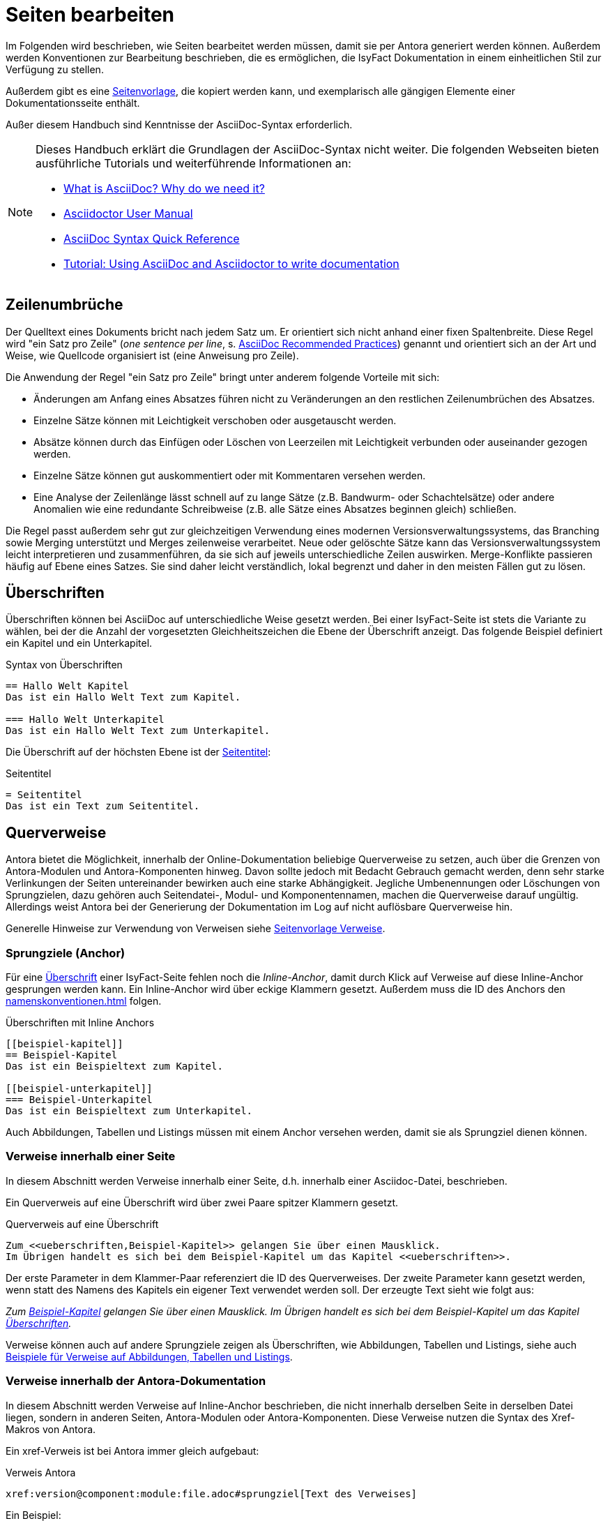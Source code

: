 = Seiten bearbeiten

Im Folgenden wird beschrieben, wie Seiten bearbeitet werden müssen, damit sie per Antora generiert werden können.
Außerdem werden Konventionen zur Bearbeitung beschrieben, die es ermöglichen, die IsyFact Dokumentation in einem einheitlichen Stil zur Verfügung zu stellen.

Außerdem gibt es eine xref:seitenvorlage.adoc[Seitenvorlage], die kopiert werden kann, und exemplarisch alle gängigen Elemente einer Dokumentationsseite enthält.

Außer diesem Handbuch sind Kenntnisse der AsciiDoc-Syntax erforderlich.

[NOTE]
====
Dieses Handbuch erklärt die Grundlagen der AsciiDoc-Syntax nicht weiter.
Die folgenden Webseiten bieten ausführliche Tutorials und weiterführende Informationen an:

* https://asciidoctor.org/docs/what-is-asciidoc/[What is AsciiDoc? Why do we need it?] +
* https://docs.asciidoctor.org/[Asciidoctor User Manual] +
* https://docs.asciidoctor.org/asciidoc/latest/syntax-quick-reference/[AsciiDoc Syntax Quick Reference] +
* https://www.vogella.com/tutorials/AsciiDoc/article.html[Tutorial: Using AsciiDoc and Asciidoctor to write documentation]
====


[[ein-satz-pro-zeile]]
== Zeilenumbrüche

Der Quelltext eines Dokuments bricht nach jedem Satz um.
Er orientiert sich nicht anhand einer fixen Spaltenbreite.
Diese Regel wird "ein Satz pro Zeile" (_one sentence per line_, s. https://asciidoctor.org/docs/asciidoc-recommended-practices/[AsciiDoc Recommended Practices]) genannt und orientiert sich an der Art und Weise, wie Quellcode organisiert ist (eine Anweisung pro Zeile).

Die Anwendung der Regel "ein Satz pro Zeile" bringt unter anderem folgende Vorteile mit sich:

* Änderungen am Anfang eines Absatzes führen nicht zu Veränderungen an den restlichen Zeilenumbrüchen des Absatzes.
* Einzelne Sätze können mit Leichtigkeit verschoben oder ausgetauscht werden.
* Absätze können durch das Einfügen oder Löschen von Leerzeilen mit Leichtigkeit verbunden oder auseinander gezogen werden.
* Einzelne Sätze können gut auskommentiert oder mit Kommentaren versehen werden.
* Eine Analyse der Zeilenlänge lässt schnell auf zu lange Sätze (z.B. Bandwurm- oder Schachtelsätze) oder andere Anomalien wie eine redundante Schreibweise (z.B. alle Sätze eines Absatzes beginnen gleich) schließen.

Die Regel passt außerdem sehr gut zur gleichzeitigen Verwendung eines modernen Versionsverwaltungssystems, das Branching sowie Merging unterstützt und Merges zeilenweise verarbeitet.
Neue oder gelöschte Sätze kann das Versionsverwaltungssystem leicht interpretieren und zusammenführen, da sie sich auf jeweils unterschiedliche Zeilen auswirken.
Merge-Konflikte passieren häufig auf Ebene eines Satzes.
Sie sind daher leicht verständlich, lokal begrenzt und daher in den meisten Fällen gut zu lösen.


[[ueberschriften]]
== Überschriften

Überschriften können bei AsciiDoc auf unterschiedliche Weise gesetzt werden.
Bei einer IsyFact-Seite ist stets die Variante zu wählen, bei der die Anzahl der vorgesetzten Gleichheitszeichen die Ebene der Überschrift anzeigt.
Das folgende Beispiel definiert ein Kapitel und ein Unterkapitel.

[[listing-ueberschriften]]
.Syntax von Überschriften
[source,asciidoc]
----
== Hallo Welt Kapitel
Das ist ein Hallo Welt Text zum Kapitel.

=== Hallo Welt Unterkapitel
Das ist ein Hallo Welt Text zum Unterkapitel.
----

Die Überschrift auf der höchsten Ebene ist der xref:seitenvorlage.adoc#struktur-seitentitel[Seitentitel]:

[[listing-seitentitel]]
.Seitentitel
[source,asciidoc]
----
= Seitentitel
Das ist ein Text zum Seitentitel.
----


[[querverweise]]
== Querverweise

Antora bietet die Möglichkeit, innerhalb der Online-Dokumentation beliebige Querverweise zu setzen, auch über die Grenzen von Antora-Modulen und Antora-Komponenten hinweg.
Davon sollte jedoch mit Bedacht Gebrauch gemacht werden, denn sehr starke Verlinkungen der Seiten untereinander bewirken auch eine starke Abhängigkeit.
Jegliche Umbenennungen oder Löschungen von Sprungzielen, dazu gehören auch Seitendatei-, Modul- und Komponentennamen, machen die Querverweise darauf ungültig.
Allerdings weist Antora bei der Generierung der Dokumentation im Log auf nicht auflösbare Querverweise hin.

Generelle Hinweise zur Verwendung von Verweisen siehe xref:seitenvorlage.adoc#struktur-verweise[Seitenvorlage Verweise].

[[anchors]]
=== Sprungziele (Anchor)

Für eine <<ueberschriften,Überschrift>> einer IsyFact-Seite fehlen noch die _Inline-Anchor_, damit durch Klick auf Verweise auf diese Inline-Anchor gesprungen werden kann.
Ein Inline-Anchor wird über eckige Klammern gesetzt.
Außerdem muss die ID des Anchors den xref:namenskonventionen.adoc[] folgen.

[[listing-ueberschriften-final]]
.Überschriften mit Inline Anchors
[source,asciidoc]
----
[[beispiel-kapitel]]
== Beispiel-Kapitel
Das ist ein Beispieltext zum Kapitel.

[[beispiel-unterkapitel]]
=== Beispiel-Unterkapitel
Das ist ein Beispieltext zum Unterkapitel.
----

Auch Abbildungen, Tabellen und Listings müssen mit einem Anchor versehen werden, damit sie als Sprungziel dienen können.

[[verweise-lokal]]
=== Verweise innerhalb einer Seite

In diesem Abschnitt werden Verweise innerhalb einer Seite, d.h. innerhalb einer Asciidoc-Datei, beschrieben.

Ein Querverweis auf eine Überschrift wird über zwei Paare spitzer Klammern gesetzt.

[[listing-querverweis]]
.Querverweis auf eine Überschrift
[source,asciidoc]
----
Zum <<ueberschriften,Beispiel-Kapitel>> gelangen Sie über einen Mausklick.
Im Übrigen handelt es sich bei dem Beispiel-Kapitel um das Kapitel <<ueberschriften>>.
----

Der erste Parameter in dem Klammer-Paar referenziert die ID des Querverweises.
Der zweite Parameter kann gesetzt werden, wenn statt des Namens des Kapitels ein eigener Text verwendet werden soll.
Der erzeugte Text sieht wie folgt aus:

_Zum <<ueberschriften,Beispiel-Kapitel>> gelangen Sie über einen Mausklick._
_Im Übrigen handelt es sich bei dem Beispiel-Kapitel um das Kapitel <<ueberschriften>>._

Verweise können auch auf andere Sprungziele zeigen als Überschriften, wie Abbildungen, Tabellen und Listings, siehe auch xref:seitenvorlage.adoc#formatierung-verweise[Beispiele für Verweise auf Abbildungen, Tabellen und Listings].


[[verweise-gesamtdoku]]
=== Verweise innerhalb der Antora-Dokumentation

In diesem Abschnitt werden Verweise auf Inline-Anchor beschrieben, die nicht innerhalb derselben Seite in derselben Datei liegen, sondern in anderen Seiten, Antora-Modulen oder Antora-Komponenten.
Diese Verweise nutzen die Syntax des Xref-Makros von Antora.

Ein xref-Verweis ist bei Antora immer gleich aufgebaut:

[[listing-xref]]
.Verweis Antora
[source,asciidoc]
----
xref:version@component:module:file.adoc#sprungziel[Text des Verweises]
----

Ein Beispiel: +
[[listing-glossar-verweis]]
.Verweis auf einen Glossareintrag
[source,asciidoc]
----
xref:glossary::terms-definitions.adoc#glossar-isyfact[IsyFact]
----

Für eine Erläuterung der einzelnen Abschnitte eines xref-Verweises wird auf die Antora-Dokumentation verwiesen:
https://docs.antora.org/antora/latest/page/xref/#structure[Beschreibung der Struktur des Xref-Makros].
Hier werden dagegen die Konventionen für die Dokumentation der IsyFact beschrieben.

[WARNING]
====
Im xref-Verweis kann eine Version angegeben werden.
Dies darf jedoch in der IsyFact-Dokumentation nicht verwendet werden.
Stattdessen wird keine Version angegeben, wodurch immer die aktuellste Version des Sprungziels in der Antora-Dokumentation referenziert wird.
Explizit angegebene Versionen müssten bei Aktualisierungen angepasst werden, was in einer größeren Dokumentation wie derjenigen der IsyFact nicht mehr durchführbar wäre.
====

Anmerkung: Wenn absichtlich eine bestimmte Version referenziert werden soll und diese sich nie mehr ändert, kann von dieser Konvention abgewichen werden.
Allerdings wird der Verweis ungültig, wenn die referenzierte Version irgendwann als veraltete Version aus der Dokumentation herausgenommen wird.

Die Angaben component und module im xref-Verweis sind ebenfalls optional und sollten nur genutzt werden, wenn sie zur Referenzierung nötig sind, d.h. wenn auf eine andere Antora-Komponente oder ein anderes Antora-Modul verwiesen wird, siehe auch xref:seitenvorlage.adoc#struktur-verweise[Verweise auf andere Seiten].

Beispiele für die Verwendung von xref-Verweisen finden sich hier: xref:seitenvorlage.adoc#formatierung-verweise[Seitenvorlage Verweise].

Ein xref-Verweis könnte auch für Verweise auf derselben Seite in derselben Datei verwendet werden, ist aber aufwendiger und wird daher für diesen Zweck nicht empfohlen.
Stattdessen werden <<verweise-lokal>> empfohlen.


[[verweise-extern]]
=== Externe Verweise

Externe Verweise werden gemäß https://docs.asciidoctor.org/asciidoc/latest/macros/url-macro/[Asciidoc Dokumentation] gesetzt.

[[admonition-blocks]]
== Admonition-Blocks

Mit Admonition Blocks können Inhalte in Dokumenten exponiert dargestellt werden, sodass ihnen besondere Aufmerksamkeit zuteilwird.
Standardmäßig werden fünf verschiedene Blöcke angeboten.
Die IsyFact-Dokumentation erweitert diese Liste um weitere Blöcke für verbindliche Regeln.

Es gibt zwei Möglichkeiten zur Definition von Admonition Blocks.
Die syntaktisch ausführlichere Variante funktioniert sowohl mit den vordefinierten als auch mit den selbst definierten Blöcken.

[[listing-admonition-block]]
.Definition eines Admonition Blocks (als Block)
[source,asciidoc]
----
[BLOCKTYP]
====
Hier steht der Text.
====
----

Die syntaktisch schlankere Variante funktioniert nur mit den vordefinierten Blöcken (NOTE, TIP, IMPORTANT, WARNING und CAUTION).

[[listing-admonition-inline]]
.Definition eines Admonition Blocks (inline)
[source,asciidoc]
----
BLOCKTYP: Hier steht der Text.
----

[[vordefinierte-admonitions]]
=== Vordefinierte Blöcke

Den folgenden, vordefinierten Blöcken fallen in der IsyFact-Dokumentation einheitliche Bedeutungen zu.
Sie helfen dabei, optionale oder ergänzende Inhalte zu markieren, geben Erfahrungswerte weiter und warnen vor typischen Fehlersituationen oder Fallstricken.

[NOTE]
====
Der Block NOTE enthält weiterführende Inhalte, die optionale Ergänzungen des Textes darstellen.
Dies können z.B. interessante Randnotizen oder weiterführende Links, Dokumente sowie Artikel sein.
Der Inhalt der Verweise ist in jedem Fall für die Nutzung der IsyFact optional.

Die Verwendung ist ähnlich zu einer Fußnote gedacht, wobei Verweise von einem erklärenden Satz begleitet sein sollten.
====

[TIP]
====
Der Block TIP enthält optionale Inhalte, die eigene Erfahrungswerte (Good / Best Practices, Tipps & Tricks, ...) einbringen.
Die Inhalte stellen Empfehlungen, aber keine verpflichtenden Regeln dar.
Allgemeine Vorgaben oder Regeln zur Anwendungsentwicklung, Architektur, Sicherheit oder das Styling müssen in jedem Fall über die jeweils dafür gedachten Blöcke formuliert werden!
====

[IMPORTANT]
====
Der Block IMPORTANT beschreibt allgemeine Vorgaben der IsyFact, die sich nicht einem der selbst definierten Blöcke zuordnen lassen.
Die Inhalte stellen verpflichtende Regeln oder Konventionen dar und können bei Nichtbeachtung, je nach Kontext, zu Fehlern, Workarounds oder eingeschränkter Funktionalität führen.
====

[WARNING]
====
Der Block WARNING beschreibt typische Fallstricke, die sich bei der Nutzung der IsyFact ergeben können.
Er warnt davor und bietet Lösungsmöglichkeiten oder hilft, den Fallstrick aktiv zu vermeiden.
====

[CAUTION]
====
Der Block CAUTION beschreibt typische Fehler, die bei der Nutzung der IsyFact passieren können oder in der Vergangenheit häufiger aufgetreten sind.
Die Inhalte sollen diesen Fehlern vorbeugen, um Mehraufwände insbesondere durch subtile Unterschiede, "false friends" oder dergleichen zu vermeiden.

In der Abgrenzung zum Block WARNING stellen die Situationen, die in Blöcken des Typs CAUTION beschrieben werden, entweder eine größere Bedrohung für die korrekte oder rechtzeitige Umsetzung von Anforderungen dar, oder sind, gemessen an ihren Auswirkungen, in der Regel schwer oder erst (zu) spät zu erkennen.
====

[[selbst-definierte-admonitions]]
=== Selbst definierte Blöcke

Die folgenden, selbst definierten Blöcke, bilden Regeln und Vorgaben der IsyFact ab, die verpflichtend einzuhalten sind.
Sie bilden die Grundlage für eine zur IsyFact konforme Umsetzung von Anforderungen und definieren so maßgeblich, wie Konformität zur IsyFact erzielt wird.

.icon:cogs[] Anwendungsanforderung: Beispiel für Anwendungsanforderung
****
Der Block Anwendungsanforderung beschreibt Anforderungen, welche die IsyFact an die Entwicklung von IT-Systemen stellt.
Die Anforderungen kommen typischerweise aus den Bereichen:

* Struktur des Quellcodes oder der Quellcodeablage,
* Format und Inhalt der Auslieferung,
* Detailaspekte der Verwendung von Bausteinen.

Sie bilden die Grundlage für eine einheitliche Umsetzung von Anforderungen, die in gleichartig strukturierten IT-Systemen münden.
****

.icon:university[title=Architekturregel] Beispiel für Architekturregel
****
Der Block Architekturregel beschreibt Vorgaben und Regeln, welche die IsyFact an die Architektur von mit ihr entwickelten IT-Systemen stellt.
Die Vorgaben zielen somit vor allem auf eine korrekte Umsetzung der Referenzarchitektur ab und sind fast ausschließlich technischer Natur.
Sie bilden die Grundlage für eine einheitliche softwaretechnische Architektur der IT-Systeme.
****

.icon:shield[title=Sicherheit] Beispiel für Sicherheitshinweis
****
Der Block Sicherheit beschreibt Regeln, welche die IsyFact an die IT-Sicherheit von mit ihr entwickelten IT-Systemen stellt.
Die Regeln stellen vor allem eine, vom festgestellten Schutzbedarf abhängige, sichere Umsetzung der IT-Systeme sicher.
****

.icon:paint-brush[title=Bedienkonzept] Beispiel für Bedienkonzept
****
Der Block Bedienkonzept beschreibt Regeln, welche die IsyFact an die Gestaltung der grafischen Oberflächen stellt.
Die Regeln kommen typischerweise aus den Bereichen:

* Allgemeine Gestaltungsrichtlinien,
* Grundlegender Aufbau von Masken,
* Vorgaben zur Ein- und Ausgabe von Daten sowie zu Interaktionsmustern,
* Barrierefreiheit und Usability.

Die Regeln stellen vor allem sicher, dass grafische Oberflächen ein einheitliches Look&Feel besitzen und gleichartig bedient werden.
****

[[tags]]
== Tags
Tags (bzw. _tagged regions_) werden zur Einbindung von Inhalten aus anderen Seiten verwendet.
Somit können mit Tags versehene Teile einer Seite in anderen Seiten zusammengezogen oder wiederverwendet werden.

[IMPORTANT]
====
Das zum Teil noch verwendete Vorgehen der Einbettung von Inhalten anhand von Tags (z.B. `tag::inhalt[]`) ist nicht mehr erlaubt.
Seiten besitzen einen xref:seitenvorlage.adoc#struktur-thema[engen, thematischen Fokus] und sind direkt über die Navigation aufrufbar.
Ein Verweis drückt den Zusammenhang zweier Seiten besser aus als das komplette Einfügen einer Seite in eine andere.
====

Die Syntax von Tags zeigt das folgende <<listing-tag-syntax,Listing>>.
Zu beachten ist, dass der korrekte Tag-Name gesetzt ist und der Inhalt innerhalb des Tags i.d.R. mit Leerzeilen abgesetzt ist.
Die Leerzeilen stellen sicher, dass sich der Inhalt beim Einbinden von den Inhalten vor und nach dem Include absetzt.

[[listing-tag-syntax]]
.Syntax von Tags
[source,asciidoc]
----
// tag::tag-name[]

Dieser Inhalt ist mit einem Tag versehen und von Leerzeilen umgeben.

// end::tag-name[]
----

NOTE: Eine vollständige Übersicht über die Funktionsweise von Tags bietet die https://docs.asciidoctor.org/asciidoc/latest/directives/include-tagged-regions/[Dokumentation von AsciiDoc zu _tagged regions_].

In der IsyFact-Dokumentation werden Tags genutzt, um Bestandteile zu bündeln oder zu referenzieren:

* Namenskonventionen (Tag-Name: `namenskonvention`),
* Definitionen (Tag-Name: `(begriff)-definition`),
* Whitepaper (Tag-Name: `whitepaper`),
* Templates (Tag-Name: `template`),
* Release-Differenzierung bei Changelogs (Tag-Name: `release-X.X.X`).

[[bilder]]
== Abbildungen

IMPORTANT: Abbildungen zu einer Seite werden stets im Unterordner `images` unterhalb des Antora-Moduls abgelegt, in dem sich die Seite befindet (s. Antora-Dokumentation zur https://docs.antora.org/antora/latest/standard-directories/#hierarchy-and-reserved-names[Struktur einer Komponente]).

IMPORTANT: Abbildungen sollten mit xref:isyfact-standards-doku:methodik:diagrammerstellung/diagramsnet.adoc#arbeiten-mit-diagrams.net[diagrams.net] als `<Name Abbildung>.dn.svg` erstellt werden.

Diagramme, die mit dem xref:isyfact-standards-doku:methodik:diagrammerstellung/enterprise-architect.adoc[Enterprise Architect] erstellt werden, oder Screenshots, dürfen auch weiterhin im PNG-Format eingebunden werden.

// tag::namenskonvention[]

[[table-namenskonvention-bilder]]
.Namensschema für Namen von Abbildungen aus diagrams.net
[cols="1s,4m",options="header"]
|====
2+|Namen für Abbildungen
|Schema |<Name Abbildung gemäß allgemeinem Namensschema für Dokumentation>.dn.svg
|Beispiel |beispiel.dn.svg
|Hinweis | dn bedeutet: erstellt mit diagrams.net
|====

// end::namenskonvention[]

Wenn ein Antora-Modul sehr viele Bilder enthält, kann auch eine Unterstruktur unterhalb von `/images` angelegt werden, z.B. `/images/unterordner`.

Eine Abbildung muss folgende Informationen enthalten:

* eine Beschreibung,
* einen für die Seite eindeutigen Anker,
* (optional) eine Angabe über die anzuzeigende Breite.

Die folgenden Beispiele zeigen, wie Abbildungen in Seiten aussehen können.

[[image-beispiel]]
.Beispiele für Abbildungen
[source,asciidoc,indent=0]
----
 [[image-beispiel]]
 .Beispiel
 image::beispiel.dn.svg[]

 [[image-beispiel-unterordner]]
 .Beispiel mit Unterordner
 image::unterordner/beispiel.dn.svg[]

 [[image-beispiel-skaliert]]
 .Beispiel mit Skalierung
 image::unterordner/beispiel.dn.svg[width="400"]
----

Eingebundene Abbildungen können wie üblich über einen Querverweis referenziert werden:

 <<image-beispiel>>

oder, wenn das eingebundene Bild in einer Seite in einem anderen Modul oder einer anderen Komponente liegt:

 xref:component:module:file.adoc#image-beispiel[Text].

Beispiele für Abbildungen finden sich außerdem in xref:seitenvorlage.adoc#formatierung-abbildungen[Seitenvorlage Abbildungen].

[[tabellen]]
== Tabellen

In AsciiDoc wird eine Tabelle über folgende Syntax definiert:

[[listing-tabelle1]]
.Tabelle einfügen
[source,asciidoc]
----
|====
|Zelle 11|Zelle 12|Zelle 13|Zelle 14
|Zelle 21|Zelle 22|Zelle 23|Zelle 24
|Zelle 31|Zelle 32|Zelle 33|Zelle 34
|====
----

Das Ergebnis ist folgende Tabelle:

|====
|Zelle 11|Zelle 12|Zelle 13|Zelle 14
|Zelle 21|Zelle 22|Zelle 23|Zelle 24
|Zelle 31|Zelle 32|Zelle 33|Zelle 34
|====

In einem IsyFact-Dokument muss eine Tabelle aber auch:

- eine Tabellenüberschrift enthalten,
- eindeutig identifizierbar und referenzierbar sein und
- mit einer Kopfzeile beginnen.

Hierfür soll folgende Syntax verwendet werden:

[[listing-tabelle2]]
.Tabelle einfügen in IsyFact
[source,asciidoc,subs="attributes+"]
----
[[table-beispiel]]
.Beispiel einer Tabelle
[cols="1s,1,1,1",options="header"]
|====
|Spalte 1|Spalte 2|Spalte 3|Spalte 4

|Zelle 11|Zelle 12|Zelle 13|Zelle 14
|Zelle 21|Zelle 22|Zelle 23|Zelle 24
|Zelle 31|Zelle 32|Zelle 33|Zelle 34
|====
----

Das Ergebnis sieht dann so aus:

[[table-beispiel]]
.Beispiel einer Tabelle
[cols="1s,1,1,1",options="header"]
|====
|Spalte 1|Spalte 2|Spalte 3|Spalte 4

|Zelle 11|Zelle 12|Zelle 13|Zelle 14
|Zelle 21|Zelle 22|Zelle 23|Zelle 24
|Zelle 31|Zelle 32|Zelle 33|Zelle 34
|====

Die Tabelle kann im AsciiDoc-Text über ihren Anchor referenziert werden:

 <<table-beispiel>>

Beispiele für Tabellen finden sich außerdem in xref:seitenvorlage.adoc#formatierung-tabellen[Seitenvorlage Tabellen].

[[listings]]
== Listings

Listings müssen folgende Informationen enthalten:

* eine Beschreibung,
* einen für die Seite eindeutigen Anker,
* (sofern möglich) Angaben zum Syntax Highlighting.

Das <<listing-quelltext>> zeigt ein vollständiges Beispiel.

[[listing-quelltext]]
.Beispiel-Listing
[source,asciidoc,subs="attributes+",indent=0]
----
 [[listing-hallowelt]]
 .HalloWelt.java
 [source,java]
 ----
 public class HalloWelt {
     public static void main(String[] args) {
         System.out.println("Hallo Welt");
     }
 }
 ----
----

Die Ausgabe sieht wie folgt aus:

[[listing-hallowelt]]
.HalloWelt.java
[source,java]
----
public class HalloWelt {
    public static void main(String[] args) {
        System.out.println("Hallo Welt");
    }
}
----

Listings nutzen Syntax Highlighting, um ihren Inhalt farblich hervorzuheben.
Als Produkt wird hierzu https://highlightjs.org/[highlight.js] genutzt.
Ist für den Inhalt des Listings Syntax Highlighting verfügbar, muss es genutzt werden.

NOTE: Die https://github.com/highlightjs/highlight.js/blob/main/SUPPORTED_LANGUAGES.md[Übersicht aller unterstützten Inhalte] zeigt, für welche Inhalte Syntax Highlighting verfügbar ist.

Verweise auf Listings nutzen, wie üblich, den Anker.

[[listing-referenz]]
.Verweise auf Listings
[source,asciidoc]
----
// Verweis innerhalb einer Seite
<<listing-hallowelt>>

// Verweis zwischen Seiten
xref:version@component:module:file.adoc#listing-hallowelt[Text des Verweises]
----